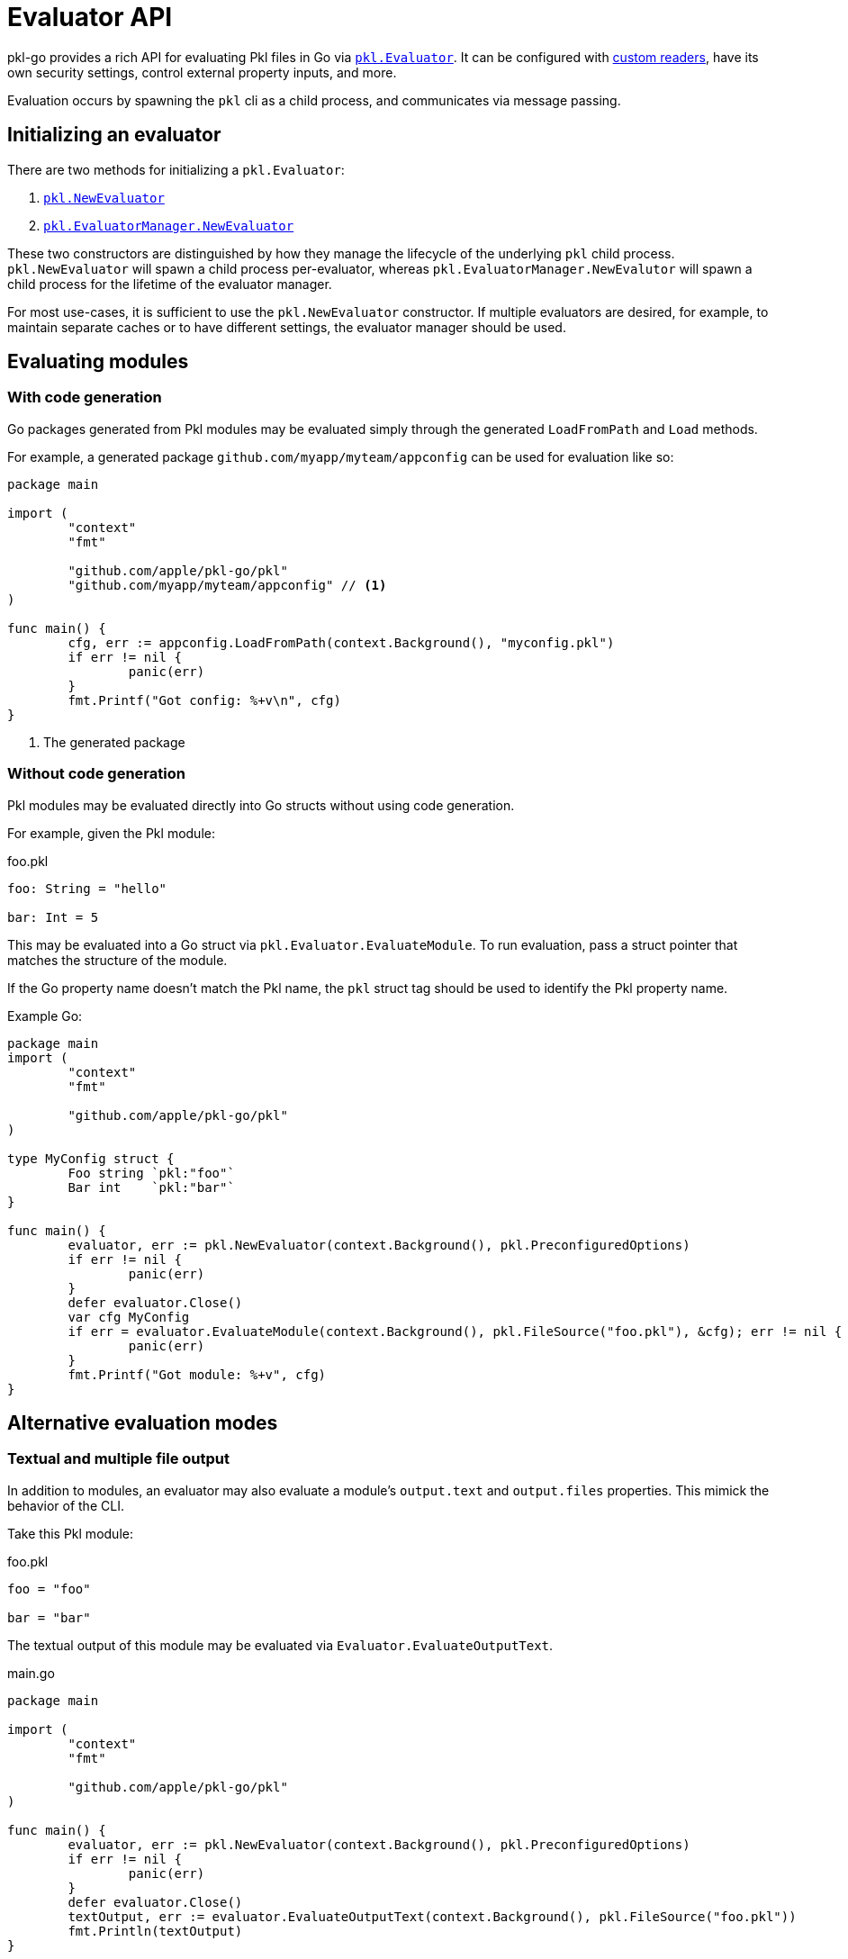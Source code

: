= Evaluator API

pkl-go provides a rich API for evaluating Pkl files in Go via https://pkg.go.dev/github.com/apple/pkl-go/pkl#Evaluator[`pkl.Evaluator`]. It can be configured with xref:custom-readers[custom readers], have its own security settings, control
external property inputs, and more.

Evaluation occurs by spawning the `pkl` cli as a child process, and communicates via message passing.

== Initializing an evaluator

There are two methods for initializing a `pkl.Evaluator`:

1. https://pkg.go.dev/github.com/apple/pkl-go/pkl#NewEvaluator[`pkl.NewEvaluator`]
2. https://pkg.go.dev/github.com/apple/pkl-go/pkl#EvaluatorManager[`pkl.EvaluatorManager.NewEvaluator`]

These two constructors are distinguished by how they manage the lifecycle of the underlying `pkl` child process.
`pkl.NewEvaluator` will spawn a child process per-evaluator, whereas `pkl.EvaluatorManager.NewEvalutor` will spawn a
child process for the lifetime of the evaluator manager.

For most use-cases, it is sufficient to use the `pkl.NewEvaluator` constructor. If multiple evaluators are desired,
for example, to maintain separate caches or to have different settings, the evaluator manager should be used.

== Evaluating modules

=== With code generation

Go packages generated from Pkl modules may be evaluated simply through the generated `LoadFromPath` and
`Load` methods.

For example, a generated package `github.com/myapp/myteam/appconfig` can be used for evaluation like so:

[source,go]
----
package main

import (
	"context"
	"fmt"

	"github.com/apple/pkl-go/pkl"
	"github.com/myapp/myteam/appconfig" // <1>
)

func main() {
	cfg, err := appconfig.LoadFromPath(context.Background(), "myconfig.pkl")
	if err != nil {
		panic(err)
	}
	fmt.Printf("Got config: %+v\n", cfg)
}
----
<1> The generated package

=== Without code generation

Pkl modules may be evaluated directly into Go structs without using code generation.

For example, given the Pkl module:

.foo.pkl
[source,pkl]
----
foo: String = "hello"

bar: Int = 5
----

This may be evaluated into a Go struct via `pkl.Evaluator.EvaluateModule`.
To run evaluation, pass a struct pointer that matches the structure of the module.

If the Go property name doesn't match the Pkl name, the `pkl` struct tag should be used to identify the Pkl property name.

Example Go:

[source,go]
----
package main
import (
	"context"
	"fmt"

	"github.com/apple/pkl-go/pkl"
)

type MyConfig struct {
	Foo string `pkl:"foo"`
	Bar int    `pkl:"bar"`
}

func main() {
	evaluator, err := pkl.NewEvaluator(context.Background(), pkl.PreconfiguredOptions)
	if err != nil {
		panic(err)
	}
	defer evaluator.Close()
	var cfg MyConfig
	if err = evaluator.EvaluateModule(context.Background(), pkl.FileSource("foo.pkl"), &cfg); err != nil {
		panic(err)
	}
	fmt.Printf("Got module: %+v", cfg)
}
----

== Alternative evaluation modes

=== Textual and multiple file output

In addition to modules, an evaluator may also evaluate a module's `output.text` and `output.files` properties. This mimick the behavior of the CLI.

Take this Pkl module:

.foo.pkl
[source,pkl]
----
foo = "foo"

bar = "bar"
----

The textual output of this module may be evaluated via `Evaluator.EvaluateOutputText`.

.main.go
[source,go]
----
package main

import (
	"context"
	"fmt"

	"github.com/apple/pkl-go/pkl"
)

func main() {
	evaluator, err := pkl.NewEvaluator(context.Background(), pkl.PreconfiguredOptions)
	if err != nil {
		panic(err)
	}
	defer evaluator.Close()
	textOutput, err := evaluator.EvaluateOutputText(context.Background(), pkl.FileSource("foo.pkl"))
	fmt.Println(textOutput)
}
----

=== Expressions

In addition to evaluating modules and textual/file output, _any_ arbitrary expression may be evaluated within a module. In fact, the textual and file output of a module are implemented in terms of evaluating an expression.

.main.go
[source,go]
----
package main

import (
	"context"
	"fmt"

	"github.com/apple/pkl-go/pkl"
)

func main() {
	evaluator, err := pkl.NewEvaluator(context.Background(), pkl.PreconfiguredOptions)
	if err != nil {
		panic(err)
	}
	defer evaluator.Close()
	var res string
	err = evaluator.EvaluateExpression(
		context.Background(),
		pkl.TextSource("foo = 5"), // <1>
		`"foo is \(foo)"`, // <2>
		&res,
	)
	if err != nil {
		panic(err)
	}
	fmt.Println(res) // prints "foo is 5"
}
----
<1> `TextSource` causes Pkl to evaluate `foo = 5` as a module
<2> The expression to be evaluated

== Evaluator options

pkl-go provides `pkl.PreconfiguredOptions`, which serves as a simple way to construct an evaluator with sensible defaults.

Additional options may be provided via the functional options pattern:

[source,go]
----
pkl.NewEvaluator(context.Background(), pkl.PreconfiguredOptions, func(opts *EvaluatorOptions) {
	opts.Logger = pkl.StderrLogger // <1>
})
----
<1> Log warn/trace messages to stderr

[#custom-readers]
== Custom readers

It is possible to use a custom reader for resources and modules by implementing the https://pkg.go.dev/github.com/apple/pkl-go/pkl#ResourceReader[`pkl.ResourceReader`] and https://pkg.go.dev/github.com/apple/pkl-go/pkl#ModuleReader[`pkl.ModuleReader`] interfaces.

Custom readers must identify the scheme that they are responsible for reading via the `Scheme()` method. For example,
a reader may be registered to resolve the Pkl expression `read("secret:FOO")` by registering `"secret"` as its scheme.

If a resource matches a scheme identified by a custom reader, its `Read()` method will be called to retrieve the contents.
